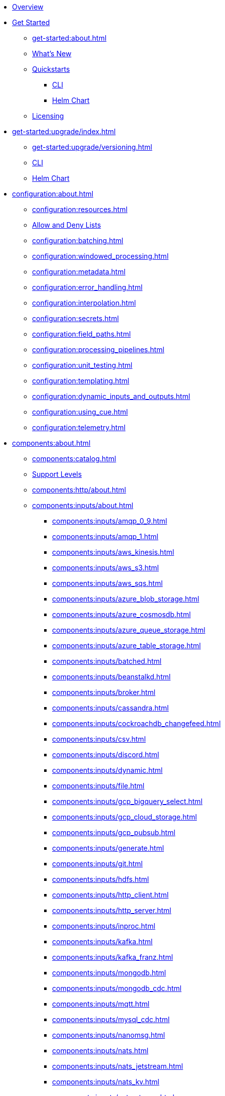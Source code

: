 
* xref:home:index.adoc[Overview]

* xref:get-started:index.adoc[Get Started]
** xref:get-started:about.adoc[]
** xref:get-started:whats-new.adoc[What's New]
** xref:get-started:quickstarts/index.adoc[Quickstarts]
*** xref:get-started:quickstarts/rpk.adoc[CLI]
*** xref:get-started:quickstarts/helm-chart.adoc[Helm Chart]
** xref:get-started:licensing.adoc[Licensing]
* xref:get-started:upgrade/index.adoc[]
** xref:get-started:upgrade/versioning.adoc[]
** xref:get-started:upgrade/rpk-upgrade.adoc[CLI]
** xref:get-started:upgrade/helm-chart-upgrade.adoc[Helm Chart]

* xref:configuration:about.adoc[]
** xref:configuration:resources.adoc[]
** xref:configuration:allow_and_deny_lists.adoc[Allow and Deny Lists]
** xref:configuration:batching.adoc[]
** xref:configuration:windowed_processing.adoc[]
** xref:configuration:metadata.adoc[]
** xref:configuration:error_handling.adoc[]
** xref:configuration:interpolation.adoc[]
** xref:configuration:secrets.adoc[]
** xref:configuration:field_paths.adoc[]
** xref:configuration:processing_pipelines.adoc[]
** xref:configuration:unit_testing.adoc[]
** xref:configuration:templating.adoc[]
** xref:configuration:dynamic_inputs_and_outputs.adoc[]
** xref:configuration:using_cue.adoc[]
** xref:configuration:telemetry.adoc[]

* xref:components:about.adoc[]
** xref:components:catalog.adoc[]
** xref:components:connector-support-levels.adoc[Support Levels]
** xref:components:http/about.adoc[]
** xref:components:inputs/about.adoc[]
*** xref:components:inputs/amqp_0_9.adoc[]
*** xref:components:inputs/amqp_1.adoc[]
*** xref:components:inputs/aws_kinesis.adoc[]
*** xref:components:inputs/aws_s3.adoc[]
*** xref:components:inputs/aws_sqs.adoc[]
*** xref:components:inputs/azure_blob_storage.adoc[]
*** xref:components:inputs/azure_cosmosdb.adoc[]
*** xref:components:inputs/azure_queue_storage.adoc[]
*** xref:components:inputs/azure_table_storage.adoc[]
*** xref:components:inputs/batched.adoc[]
*** xref:components:inputs/beanstalkd.adoc[]
*** xref:components:inputs/broker.adoc[]
*** xref:components:inputs/cassandra.adoc[]
*** xref:components:inputs/cockroachdb_changefeed.adoc[]
*** xref:components:inputs/csv.adoc[]
*** xref:components:inputs/discord.adoc[]
*** xref:components:inputs/dynamic.adoc[]
*** xref:components:inputs/file.adoc[]
*** xref:components:inputs/gcp_bigquery_select.adoc[]
*** xref:components:inputs/gcp_cloud_storage.adoc[]
*** xref:components:inputs/gcp_pubsub.adoc[]
*** xref:components:inputs/generate.adoc[]
*** xref:components:inputs/git.adoc[]
*** xref:components:inputs/hdfs.adoc[]
*** xref:components:inputs/http_client.adoc[]
*** xref:components:inputs/http_server.adoc[]
*** xref:components:inputs/inproc.adoc[]
*** xref:components:inputs/kafka.adoc[]
*** xref:components:inputs/kafka_franz.adoc[]
*** xref:components:inputs/mongodb.adoc[]
*** xref:components:inputs/mongodb_cdc.adoc[]
*** xref:components:inputs/mqtt.adoc[]
*** xref:components:inputs/mysql_cdc.adoc[]
*** xref:components:inputs/nanomsg.adoc[]
*** xref:components:inputs/nats.adoc[]
*** xref:components:inputs/nats_jetstream.adoc[]
*** xref:components:inputs/nats_kv.adoc[]
*** xref:components:inputs/nats_stream.adoc[]
*** xref:components:inputs/nsq.adoc[]
*** xref:components:inputs/ockam_kafka.adoc[]
*** xref:components:inputs/parquet.adoc[]
*** xref:components:inputs/postgres_cdc.adoc[]
*** xref:components:inputs/pulsar.adoc[]
*** xref:components:inputs/read_until.adoc[]
*** xref:components:inputs/redis_list.adoc[]
*** xref:components:inputs/redis_pubsub.adoc[]
*** xref:components:inputs/redis_scan.adoc[]
*** xref:components:inputs/redis_streams.adoc[]
*** xref:components:inputs/redpanda.adoc[]
*** xref:components:inputs/redpanda_common.adoc[]
*** xref:components:inputs/redpanda_migrator.adoc[]
*** xref:components:inputs/redpanda_migrator_bundle.adoc[]
*** xref:components:inputs/redpanda_migrator_offsets.adoc[]
*** xref:components:inputs/resource.adoc[]
*** xref:components:inputs/schema_registry.adoc[]
*** xref:components:inputs/sequence.adoc[]
*** xref:components:inputs/sftp.adoc[]
*** xref:components:inputs/slack.adoc[]
*** xref:components:inputs/slack_users.adoc[]
*** xref:components:inputs/socket.adoc[]
*** xref:components:inputs/socket_server.adoc[]
*** xref:components:inputs/spicedb_watch.adoc[]
*** xref:components:inputs/splunk.adoc[]
*** xref:components:inputs/sql_raw.adoc[]
*** xref:components:inputs/sql_select.adoc[]
*** xref:components:inputs/stdin.adoc[]
*** xref:components:inputs/subprocess.adoc[]
*** xref:components:inputs/timeplus.adoc[]
*** xref:components:inputs/twitter_search.adoc[]
*** xref:components:inputs/websocket.adoc[]
*** xref:components:inputs/zmq4.adoc[]
** xref:components:scanners/about.adoc[]
*** xref:components:scanners/avro.adoc[]
*** xref:components:scanners/chunker.adoc[]
*** xref:components:scanners/csv.adoc[]
*** xref:components:scanners/decompress.adoc[]
*** xref:components:scanners/json_documents.adoc[]
*** xref:components:scanners/lines.adoc[]
*** xref:components:scanners/re_match.adoc[]
*** xref:components:scanners/skip_bom.adoc[]
*** xref:components:scanners/switch.adoc[]
*** xref:components:scanners/tar.adoc[]
*** xref:components:scanners/to_the_end.adoc[]
** xref:components:processors/about.adoc[]
*** xref:components:processors/archive.adoc[]
*** xref:components:processors/avro.adoc[]
*** xref:components:processors/awk.adoc[]
*** xref:components:processors/aws_bedrock_chat.adoc[]
*** xref:components:processors/aws_bedrock_embeddings.adoc[]
*** xref:components:processors/aws_dynamodb_partiql.adoc[]
*** xref:components:processors/aws_lambda.adoc[]
*** xref:components:processors/azure_cosmosdb.adoc[]
*** xref:components:processors/benchmark.adoc[]
*** xref:components:processors/bloblang.adoc[]
*** xref:components:processors/bounds_check.adoc[]
*** xref:components:processors/branch.adoc[]
*** xref:components:processors/cache.adoc[]
*** xref:components:processors/cached.adoc[]
*** xref:components:processors/cohere_chat.adoc[]
*** xref:components:processors/cohere_embeddings.adoc[]
*** xref:components:processors/cohere_rerank.adoc[]
*** xref:components:processors/catch.adoc[]
*** xref:components:processors/command.adoc[]
*** xref:components:processors/compress.adoc[]
*** xref:components:processors/couchbase.adoc[]
*** xref:components:processors/crash.adoc[]
*** xref:components:processors/decompress.adoc[]
*** xref:components:processors/dedupe.adoc[]
*** xref:components:processors/for_each.adoc[]
*** xref:components:processors/gcp_bigquery_select.adoc[]
*** xref:components:processors/gcp_vertex_ai_chat.adoc[]
*** xref:components:processors/gcp_vertex_ai_embeddings.adoc[]
*** xref:components:processors/google_drive_list_labels.adoc[]
*** xref:components:processors/grok.adoc[]
*** xref:components:processors/group_by.adoc[]
*** xref:components:processors/group_by_value.adoc[]
*** xref:components:processors/http.adoc[]
*** xref:components:processors/insert_part.adoc[]
*** xref:components:processors/javascript.adoc[]
*** xref:components:processors/jmespath.adoc[]
*** xref:components:processors/jq.adoc[]
*** xref:components:processors/json_schema.adoc[]
*** xref:components:processors/log.adoc[]
*** xref:components:processors/mapping.adoc[]
*** xref:components:processors/metric.adoc[]
*** xref:components:processors/mongodb.adoc[]
*** xref:components:processors/msgpack.adoc[]
*** xref:components:processors/mutation.adoc[]
*** xref:components:processors/nats_kv.adoc[]
*** xref:components:processors/nats_request_reply.adoc[]
*** xref:components:processors/noop.adoc[]
*** xref:components:processors/ollama_chat.adoc[]
*** xref:components:processors/ollama_embeddings.adoc[]
*** xref:components:processors/ollama_moderation.adoc[]
*** xref:components:processors/openai_chat_completion.adoc[]
*** xref:components:processors/openai_embeddings.adoc[]
*** xref:components:processors/openai_image_generation.adoc[]
*** xref:components:processors/openai_speech.adoc[]
*** xref:components:processors/openai_transcription.adoc[]
*** xref:components:processors/openai_translation.adoc[]
*** xref:components:processors/parallel.adoc[]
*** xref:components:processors/parquet.adoc[]
*** xref:components:processors/parquet_decode.adoc[]
*** xref:components:processors/parquet_encode.adoc[]
*** xref:components:processors/parse_log.adoc[]
*** xref:components:processors/processors.adoc[]
*** xref:components:processors/protobuf.adoc[]
*** xref:components:processors/rate_limit.adoc[]
*** xref:components:processors/redpanda_data_transform.adoc[]
*** xref:components:processors/redis.adoc[]
*** xref:components:processors/redis_script.adoc[]
*** xref:components:processors/resource.adoc[]
*** xref:components:processors/retry.adoc[]
*** xref:components:processors/schema_registry_decode.adoc[]
*** xref:components:processors/schema_registry_encode.adoc[]
*** xref:components:processors/select_parts.adoc[]
*** xref:components:processors/sentry_capture.adoc[]
*** xref:components:processors/slack_thread.adoc[]
*** xref:components:processors/sleep.adoc[]
*** xref:components:processors/split.adoc[]
*** xref:components:processors/sql.adoc[]
*** xref:components:processors/sql_insert.adoc[]
*** xref:components:processors/sql_raw.adoc[]
*** xref:components:processors/sql_select.adoc[]
*** xref:components:processors/subprocess.adoc[]
*** xref:components:processors/switch.adoc[]
*** xref:components:processors/sync_response.adoc[]
*** xref:components:processors/text_chunker.adoc[]
*** xref:components:processors/try.adoc[]
*** xref:components:processors/unarchive.adoc[]
*** xref:components:processors/wasm.adoc[]
*** xref:components:processors/while.adoc[]
*** xref:components:processors/workflow.adoc[]
*** xref:components:processors/xml.adoc[]
** xref:components:outputs/about.adoc[]
*** xref:components:outputs/amqp_0_9.adoc[]
*** xref:components:outputs/amqp_1.adoc[]
*** xref:components:outputs/aws_dynamodb.adoc[]
*** xref:components:outputs/aws_kinesis.adoc[]
*** xref:components:outputs/aws_kinesis_firehose.adoc[]
*** xref:components:outputs/aws_s3.adoc[]
*** xref:components:outputs/aws_sns.adoc[]
*** xref:components:outputs/aws_sqs.adoc[]
*** xref:components:outputs/azure_blob_storage.adoc[]
*** xref:components:outputs/azure_cosmosdb.adoc[]
*** xref:components:outputs/azure_data_lake_gen2.adoc[]
*** xref:components:outputs/azure_queue_storage.adoc[]
*** xref:components:outputs/azure_table_storage.adoc[]
*** xref:components:outputs/beanstalkd.adoc[]
*** xref:components:outputs/broker.adoc[]
*** xref:components:outputs/cache.adoc[]
*** xref:components:outputs/cassandra.adoc[]
*** xref:components:outputs/couchbase.adoc[]
*** xref:components:outputs/cypher.adoc[]
*** xref:components:outputs/discord.adoc[]
*** xref:components:outputs/drop.adoc[]
*** xref:components:outputs/drop_on.adoc[]
*** xref:components:outputs/dynamic.adoc[]
*** xref:components:outputs/elasticsearch.adoc[]
*** xref:components:outputs/elasticsearch_v8.adoc[]
*** xref:components:outputs/fallback.adoc[]
*** xref:components:outputs/file.adoc[]
*** xref:components:outputs/gcp_bigquery.adoc[]
*** xref:components:outputs/gcp_cloud_storage.adoc[]
*** xref:components:outputs/gcp_pubsub.adoc[]
*** xref:components:outputs/hdfs.adoc[]
*** xref:components:outputs/http_client.adoc[]
*** xref:components:outputs/http_server.adoc[]
*** xref:components:outputs/inproc.adoc[]
*** xref:components:outputs/kafka.adoc[]
*** xref:components:outputs/kafka_franz.adoc[]
*** xref:components:outputs/mongodb.adoc[]
*** xref:components:outputs/mqtt.adoc[]
*** xref:components:outputs/nanomsg.adoc[]
*** xref:components:outputs/nats.adoc[]
*** xref:components:outputs/nats_jetstream.adoc[]
*** xref:components:outputs/nats_kv.adoc[]
*** xref:components:outputs/nats_stream.adoc[]
*** xref:components:outputs/nsq.adoc[]
*** xref:components:outputs/ockam_kafka.adoc[]
*** xref:components:outputs/opensearch.adoc[]
*** xref:components:outputs/pinecone.adoc[]
*** xref:components:outputs/pulsar.adoc[]
*** xref:components:outputs/pusher.adoc[]
*** xref:components:outputs/qdrant.adoc[]
*** xref:components:outputs/questdb.adoc[]
*** xref:components:outputs/redis_hash.adoc[]
*** xref:components:outputs/redis_list.adoc[]
*** xref:components:outputs/redis_pubsub.adoc[]
*** xref:components:outputs/redis_streams.adoc[]
*** xref:components:outputs/redpanda.adoc[]
*** xref:components:outputs/redpanda_common.adoc[]
*** xref:components:outputs/redpanda_migrator.adoc[]
*** xref:components:outputs/redpanda_migrator_bundle.adoc[]
*** xref:components:outputs/redpanda_migrator_offsets.adoc[]
*** xref:components:outputs/reject.adoc[]
*** xref:components:outputs/reject_errored.adoc[]
*** xref:components:outputs/resource.adoc[]
*** xref:components:outputs/retry.adoc[]
*** xref:components:outputs/schema_registry.adoc[]
*** xref:components:outputs/sftp.adoc[]
*** xref:components:outputs/slack_post.adoc[]
*** xref:components:outputs/snowflake_put.adoc[]
*** xref:components:outputs/snowflake_streaming.adoc[]
*** xref:components:outputs/socket.adoc[]
*** xref:components:outputs/splunk_hec.adoc[]
*** xref:components:outputs/sql.adoc[]
*** xref:components:outputs/sql_insert.adoc[]
*** xref:components:outputs/sql_raw.adoc[]
*** xref:components:outputs/stdout.adoc[]
*** xref:components:outputs/subprocess.adoc[]
*** xref:components:outputs/switch.adoc[]
*** xref:components:outputs/sync_response.adoc[]
*** xref:components:outputs/timeplus.adoc[]
*** xref:components:outputs/websocket.adoc[]
*** xref:components:outputs/zmq4.adoc[]
** xref:components:caches/about.adoc[]
*** xref:components:caches/aws_dynamodb.adoc[]
*** xref:components:caches/memcached.adoc[]
*** xref:components:caches/redis.adoc[]
*** xref:components:caches/aws_s3.adoc[]
*** xref:components:caches/memory.adoc[]
*** xref:components:caches/ristretto.adoc[]
*** xref:components:caches/couchbase.adoc[]
*** xref:components:caches/mongodb.adoc[]
*** xref:components:caches/sql.adoc[]
*** xref:components:caches/file.adoc[]
*** xref:components:caches/multilevel.adoc[]
*** xref:components:caches/ttlru.adoc[]
*** xref:components:caches/gcp_cloud_storage.adoc[]
*** xref:components:caches/nats_kv.adoc[]
*** xref:components:caches/lru.adoc[]
*** xref:components:caches/noop.adoc[]
** xref:components:rate_limits/about.adoc[]
*** xref:components:rate_limits/local.adoc[]
*** xref:components:rate_limits/redis.adoc[]
** xref:components:buffers/about.adoc[]
*** xref:components:buffers/memory.adoc[]
*** xref:components:buffers/sqlite.adoc[]
*** xref:components:buffers/none.adoc[]
*** xref:components:buffers/system_window.adoc[]
** xref:components:metrics/about.adoc[]
*** xref:components:metrics/aws_cloudwatch.adoc[]
*** xref:components:metrics/logger.adoc[]
*** xref:components:metrics/statsd.adoc[]
*** xref:components:metrics/influxdb.adoc[]
*** xref:components:metrics/none.adoc[]
*** xref:components:metrics/json_api.adoc[]
*** xref:components:metrics/prometheus.adoc[]
** xref:components:tracers/about.adoc[]
*** xref:components:tracers/gcp_cloudtrace.adoc[]
*** xref:components:tracers/none.adoc[]
*** xref:components:tracers/jaeger.adoc[]
*** xref:components:tracers/open_telemetry_collector.adoc[]
** xref:components:redpanda/about.adoc[Redpanda]
** xref:components:logger/about.adoc[]

* xref:guides:bloblang/about.adoc[Bloblang]
** xref:guides:bloblang/walkthrough.adoc[Walkthrough]
** xref:guides:bloblang/functions.adoc[Functions]
** xref:guides:bloblang/methods.adoc[Methods]
** xref:guides:bloblang/arithmetic.adoc[Arithmetic]
** xref:guides:bloblang/advanced.adoc[Advanced]
** xref:guides:bloblang/playground.adoc[Playground]

* xref:guides:index.adoc[]
** xref:guides:monitoring.adoc[]
** xref:guides:performance_tuning.adoc[]
** xref:guides:sync_responses.adoc[]
** xref:guides:cloud/index.adoc[]
*** xref:guides:cloud/aws.adoc[]
*** xref:guides:cloud/gcp.adoc[]
** xref:guides:serverless/about.adoc[]
*** xref:guides:serverless/lambda.adoc[]
** xref:guides:streams_mode/about.adoc[]
*** xref:guides:streams_mode/using_config_files.adoc[]
*** xref:guides:streams_mode/using_rest_api.adoc[]
*** xref:guides:streams_mode/streams_api.adoc[]
** xref:guides:migration/index.adoc[]
*** xref:guides:migration/v4.adoc[]
*** xref:guides:migration/v3.adoc[]
*** xref:guides:migration/v2.adoc[]

* xref:cookbooks:index.adoc[]
** xref:cookbooks:enrichments.adoc[]
** xref:cookbooks:filtering.adoc[]
** xref:cookbooks:joining_streams.adoc[]
** xref:cookbooks:snowflake_ingestion.adoc[]
** xref:cookbooks:redpanda_migrator.adoc[]
** xref:cookbooks:rag.adoc[]
** xref:cookbooks:custom_metrics.adoc[]
** xref:cookbooks:discord_bot.adoc[]

* xref:reference:index.adoc[]
** xref:reference:k-connect-helm-spec.adoc[Helm Chart Specification]
** link:https://github.com/redpanda-data/connect/releases[Release Notes]
